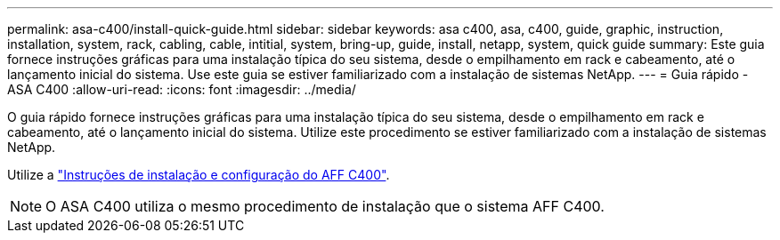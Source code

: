 ---
permalink: asa-c400/install-quick-guide.html 
sidebar: sidebar 
keywords: asa c400, asa, c400, guide, graphic, instruction, installation, system, rack, cabling, cable, intitial, system, bring-up, guide, install, netapp, system, quick guide 
summary: Este guia fornece instruções gráficas para uma instalação típica do seu sistema, desde o empilhamento em rack e cabeamento, até o lançamento inicial do sistema. Use este guia se estiver familiarizado com a instalação de sistemas NetApp. 
---
= Guia rápido - ASA C400
:allow-uri-read: 
:icons: font
:imagesdir: ../media/


[role="lead"]
O guia rápido fornece instruções gráficas para uma instalação típica do seu sistema, desde o empilhamento em rack e cabeamento, até o lançamento inicial do sistema. Utilize este procedimento se estiver familiarizado com a instalação de sistemas NetApp.

Utilize a link:../media/PDF/Jan_2024_Rev5_AFFC400_ISI_IEOPS-1497.pdf["Instruções de instalação e configuração do AFF C400"^].


NOTE: O ASA C400 utiliza o mesmo procedimento de instalação que o sistema AFF C400.
